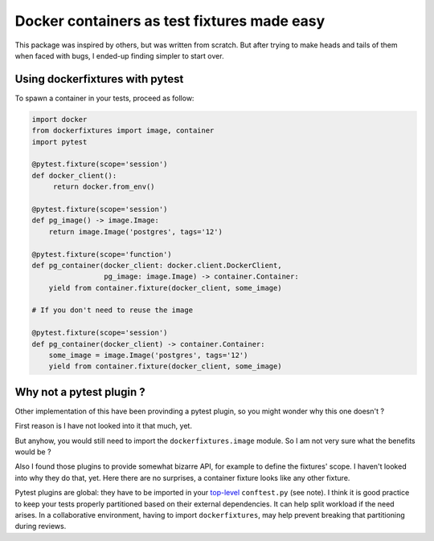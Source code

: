 ============================================
Docker containers as test fixtures made easy
============================================

.. image:: https://badge.fury.io/py/dockerfixtures.svg
    :alt: Latest version on Pypi: ?
    :target: https://badge.fury.io/py/dockerfixtures
.. image:: https://img.shields.io/pypi/pyversions/dockerfixtures.svg
    :alt: Supported Python versions: ?
    :target: https://pypi.org/project/dockerfixtures
.. image:: https://travis-ci.com/cans/python-docker-fixtures.svg?branch=master
    :alt: Build status (travis.com): ?
    :target: https://travis-ci.com/cans/python-docker-fixtures
.. image:: https://circleci.com/gh/cans/python-docker-fixtures.svg?style=svg
    :alt: Build status (circleci.com): ?
    :target: https://circleci.com/gh/cans/python-docker-fixtures
.. image:: https://codecov.io/gh/cans/python-docker-fixtures/branch/master/graph/badge.svg
    :alt: Test coverage: ? %
    :target: https://codecov.io/gh/cans/python-docker-fixtures


This package was inspired by others, but was written from
scratch. But after trying to make heads and tails of them
when faced with bugs, I ended-up finding simpler to start
over.

Using dockerfixtures with pytest
================================

To spawn a container in your tests, proceed as follow:


.. code-block:: Python

    import docker
    from dockerfixtures import image, container
    import pytest

    @pytest.fixture(scope='session')
    def docker_client():
         return docker.from_env()

    @pytest.fixture(scope='session')
    def pg_image() -> image.Image:
        return image.Image('postgres', tags='12')

    @pytest.fixture(scope='function')
    def pg_container(docker_client: docker.client.DockerClient,
                     pg_image: image.Image) -> container.Container:
        yield from container.fixture(docker_client, some_image)

    # If you don't need to reuse the image

    @pytest.fixture(scope='session')
    def pg_container(docker_client) -> container.Container:
        some_image = image.Image('postgres', tags='12')
        yield from container.fixture(docker_client, some_image)


Why not a pytest plugin ?
=========================

Other implementation of this have been provinding a pytest
plugin, so you might wonder why this one doesn't ?

First reason is I have not looked into it that much, yet.

But anyhow, you would still need to import the
``dockerfixtures.image`` module. So I am not very sure what the
benefits would be ?

Also I found those plugins to provide somewhat bizarre API, for
example to define the fixtures' scope. I haven't looked into
why they do that, yet. Here there are no surprises, a container
fixture looks like any other fixture.

Pytest plugins are global: they have to be imported in your
`top-level`_ ``conftest.py`` (see note). I think it is good
practice to keep your tests properly partitioned based on their
external dependencies. It can help split workload if the need
arises. In a collaborative environment, having to import
``dockerfixtures``, may help prevent breaking that partitioning
during reviews.


.. _top-level: https://docs.pytest.org/en/latest/writing_plugins.html#requiring-loading-plugins-in-a-test-module-or-conftest-file
